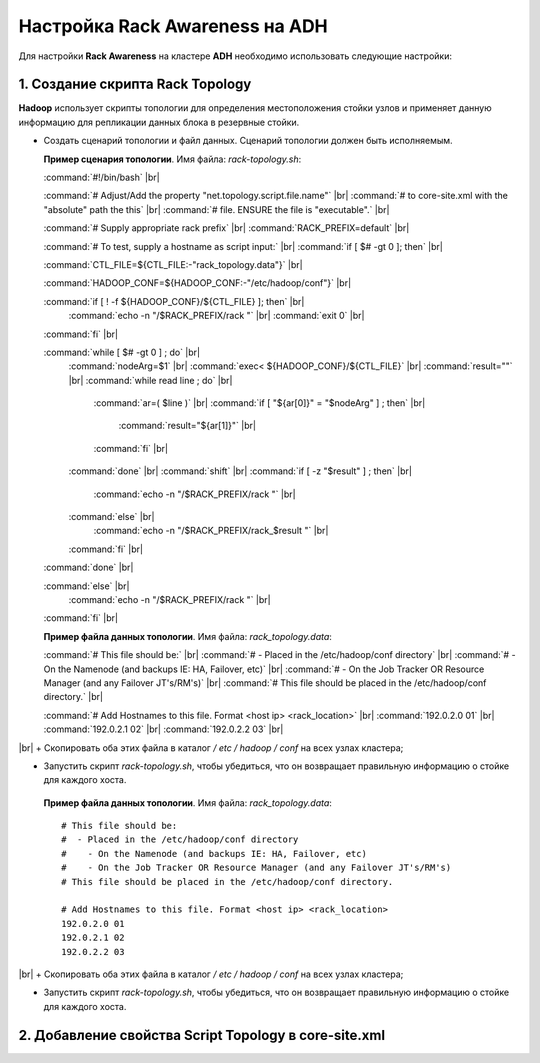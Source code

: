 Настройка Rack Awareness на ADH
-------------------------------

.. |br| raw:: html

   <br />



Для настройки **Rack Awareness** на кластере **ADH** необходимо использовать следующие настройки:


1. Создание скрипта Rack Topology 
^^^^^^^^^^^^^^^^^^^^^^^^^^^^^^^^^

**Hadoop** использует скрипты топологии для определения местоположения стойки узлов и применяет данную информацию для репликации данных блока в резервные стойки.

+ Создать сценарий топологии и файл данных. Сценарий топологии должен быть исполняемым. 

  **Пример сценария топологии**. Имя файла: *rack-topology.sh*:
  
  :command:`#!/bin/bash` |br| 

  :command:`# Adjust/Add the property "net.topology.script.file.name"` |br| 
  :command:`# to core-site.xml with the "absolute" path the this` |br| 
  :command:`# file.  ENSURE the file is "executable".` |br| 
  
  :command:`# Supply appropriate rack prefix` |br| 
  :command:`RACK_PREFIX=default` |br| 
  
  :command:`# To test, supply a hostname as script input:` |br| 
  :command:`if [ $# -gt 0 ]; then` |br| 
  
  :command:`CTL_FILE=${CTL_FILE:-"rack_topology.data"}` |br| 
  
  :command:`HADOOP_CONF=${HADOOP_CONF:-"/etc/hadoop/conf"}` |br|  
  
  :command:`if [ ! -f ${HADOOP_CONF}/${CTL_FILE} ]; then` |br| 
    :command:`echo -n "/$RACK_PREFIX/rack "` |br| 
    :command:`exit 0` |br| 
  :command:`fi` |br| 
  
  :command:`while [ $# -gt 0 ] ; do` |br| 
    :command:`nodeArg=$1` |br| 
    :command:`exec< ${HADOOP_CONF}/${CTL_FILE}` |br| 
    :command:`result=""` |br| 
    :command:`while read line ; do` |br| 
      :command:`ar=( $line )` |br| 
      :command:`if [ "${ar[0]}" = "$nodeArg" ] ; then` |br| 
        :command:`result="${ar[1]}"` |br| 
      :command:`fi` |br| 
    :command:`done` |br| 
    :command:`shift` |br| 
    :command:`if [ -z "$result" ] ; then` |br| 
      :command:`echo -n "/$RACK_PREFIX/rack "` |br| 
    :command:`else` |br| 
      :command:`echo -n "/$RACK_PREFIX/rack_$result "` |br| 
    :command:`fi` |br| 
  :command:`done` |br| 
  
  :command:`else` |br| 
    :command:`echo -n "/$RACK_PREFIX/rack "` |br| 
  :command:`fi` |br| 

  **Пример файла данных топологии**. Имя файла: *rack_topology.data*:
  
  :command:`# This file should be:` |br| 
  :command:`#  - Placed in the /etc/hadoop/conf directory` |br| 
  :command:`#    - On the Namenode (and backups IE: HA, Failover, etc)` |br| 
  :command:`#    - On the Job Tracker OR Resource Manager (and any Failover JT's/RM's)` |br|  
  :command:`# This file should be placed in the /etc/hadoop/conf directory.` |br| 
  
  :command:`# Add Hostnames to this file. Format <host ip> <rack_location>` |br| 
  :command:`192.0.2.0 01` |br| 
  :command:`192.0.2.1 02` |br| 
  :command:`192.0.2.2 03` |br| 
|br|
+ Скопировать оба этих файла в каталог */ etc / hadoop / conf* на всех узлах кластера;

+ Запустить скрипт *rack-topology.sh*, чтобы убедиться, что он возвращает правильную информацию о стойке для каждого хоста.





 **Пример файла данных топологии**. Имя файла: *rack_topology.data*::
  
  # This file should be: 
  #  - Placed in the /etc/hadoop/conf directory 
  #    - On the Namenode (and backups IE: HA, Failover, etc)
  #    - On the Job Tracker OR Resource Manager (and any Failover JT's/RM's)  
  # This file should be placed in the /etc/hadoop/conf directory.
  
  # Add Hostnames to this file. Format <host ip> <rack_location> 
  192.0.2.0 01
  192.0.2.1 02 
  192.0.2.2 03 
|br|
+ Скопировать оба этих файла в каталог */ etc / hadoop / conf* на всех узлах кластера;

+ Запустить скрипт *rack-topology.sh*, чтобы убедиться, что он возвращает правильную информацию о стойке для каждого хоста.


2. Добавление свойства Script Topology в core-site.xml
^^^^^^^^^^^^^^^^^^^^^^^^^^^^^^^^^^^^^^^^^^^^^^^^^^^^^^



